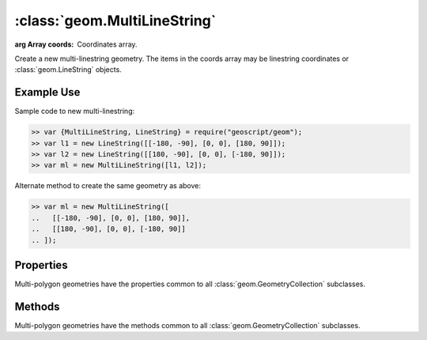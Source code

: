 :class:`geom.MultiLineString`
=============================

.. class:: geom.MultiLineString(coords)

    :arg Array coords: Coordinates array.

    Create a new multi-linestring geometry.  The items in the coords array
    may be linestring coordinates or :class:`geom.LineString` objects.


Example Use
-----------

Sample code to new multi-linestring:

.. code-block:: javascript

    >> var {MultiLineString, LineString} = require("geoscript/geom");
    >> var l1 = new LineString([[-180, -90], [0, 0], [180, 90]]);
    >> var l2 = new LineString([[180, -90], [0, 0], [-180, 90]]);
    >> var ml = new MultiLineString([l1, l2]);

Alternate method to create the same geometry as above:

.. code-block:: javascript

    >> var ml = new MultiLineString([
    ..   [[-180, -90], [0, 0], [180, 90]],
    ..   [[180, -90], [0, 0], [-180, 90]]
    .. ]);


Properties
----------

Multi-polygon geometries have the properties common to all
:class:`geom.GeometryCollection` subclasses.


Methods
-------

Multi-polygon geometries have the methods common to all
:class:`geom.GeometryCollection` subclasses.


